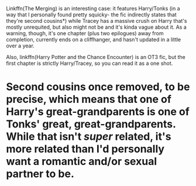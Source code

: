 :PROPERTIES:
:Author: DeliSoupItExplodes
:Score: 3
:DateUnix: 1573399870.0
:DateShort: 2019-Nov-10
:END:

Linkffn(The Merging) is an interesting case: it features Harry/Tonks (in a way that I personally found pretty squicky- the fic indirectly states that they're second cousins*) while Tracey has a massive crush on Harry that's mostly unrequited, but also might not be and it's kinda vague about it. As a warning, though, it's one chapter (plus two epilogues) away from completion, currently ends on a cliffhanger, and hasn't updated in a little over a year.

Also, linkffn(Harry Potter and the Chance Encounter) is an OT3 fic, but the first chapter is strictly Harry/Tracey, so you can read it as a one shot.

* Second cousins once removed, to be precise, which means that one of Harry's great-grandparents is one of Tonks' great, great-grandparents. While that isn't /super/ related, it's more related than I'd personally want a romantic and/or sexual partner to be.
